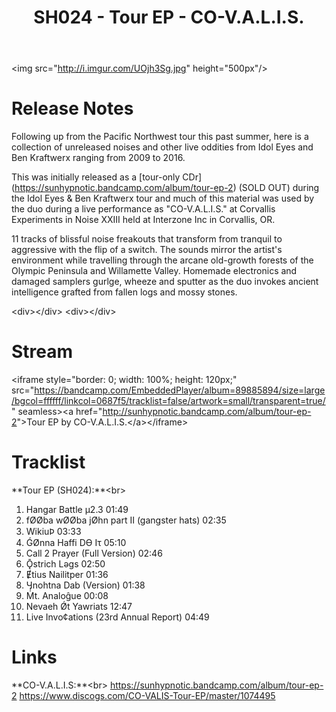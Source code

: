 #+TITLE: SH024 - Tour EP - CO-V.A.L.I.S.
#+DATE_CREATED: <2016-10-16 Fri>
#+FIRN_UNDER: Releases
#+FIRN_ORDER: 13

<img src="http://i.imgur.com/UOjh3Sg.jpg" height="500px"/>

* Release Notes
Following up from the Pacific Northwest tour this past summer, here is a collection of unreleased noises and other live oddities from Idol Eyes and Ben Kraftwerx ranging from 2009 to 2016.

This was initially released as a [tour-only CDr](https://sunhypnotic.bandcamp.com/album/tour-ep-2) (SOLD OUT) during the Idol Eyes & Ben Kraftwerx tour and much of this material was used by the duo during a live performance as "CO-V.A.L.I.S." at Corvallis Experiments in Noise XXIII held at Interzone Inc in Corvallis, OR.

11 tracks of blissful noise freakouts that transform from tranquil to aggressive with the flip of a switch. The sounds mirror the artist's environment while travelling through the arcane old-growth forests of the Olympic Peninsula and Willamette Valley. Homemade electronics and damaged samplers gurlge, wheeze and sputter as the duo invokes ancient intelligence grafted from fallen logs and mossy stones.

<div></div>
<div></div>

* Stream
<iframe style="border: 0; width: 100%; height: 120px;" src="https://bandcamp.com/EmbeddedPlayer/album=89885894/size=large/bgcol=ffffff/linkcol=0687f5/tracklist=false/artwork=small/transparent=true/" seamless><a href="http://sunhypnotic.bandcamp.com/album/tour-ep-2">Tour EP by CO-V.A.L.I.S.</a></iframe>

* Tracklist
**Tour EP (SH024):**<br>
1.  Hangar Battle μ2.3 01:49
2.  fØØba wØØba jØhn part II (gangster hats) 02:35
3.  WikiuϷ 03:33
4.  ǴØnna Haffi Dϴ Iτ 05:10
5.  Call 2 Prayer (Full Version) 02:46
6.  Ǭstrich Lǝgs 02:50
7.  Ɇtius Nailitper 01:36
8.  Ӌnohtna Dab (Version) 01:38
9.  Ṁt. Analoĝue 00:08
10. Nevaeh Ǿt Yawriats 12:47
11. Live Invo¢ations (23rd Annual Report) 04:49

* Links
**CO-V.A.L.I.S:**<br>
https://sunhypnotic.bandcamp.com/album/tour-ep-2
https://www.discogs.com/CO-VALIS-Tour-EP/master/1074495
